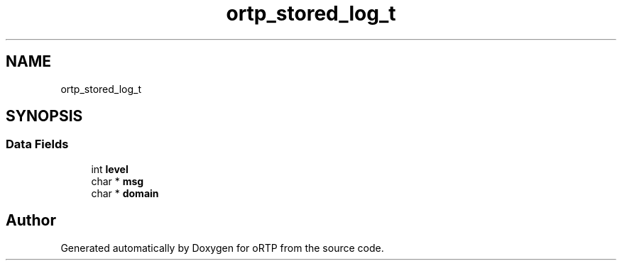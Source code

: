 .TH "ortp_stored_log_t" 3 "Thu Dec 14 2017" "Version 1.0.2" "oRTP" \" -*- nroff -*-
.ad l
.nh
.SH NAME
ortp_stored_log_t
.SH SYNOPSIS
.br
.PP
.SS "Data Fields"

.in +1c
.ti -1c
.RI "int \fBlevel\fP"
.br
.ti -1c
.RI "char * \fBmsg\fP"
.br
.ti -1c
.RI "char * \fBdomain\fP"
.br
.in -1c

.SH "Author"
.PP 
Generated automatically by Doxygen for oRTP from the source code\&.
